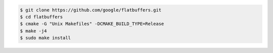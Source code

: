 .. code-block:: text

   $ git clone https://github.com/google/flatbuffers.git
   $ cd flatbuffers
   $ cmake -G "Unix Makefiles" -DCMAKE_BUILD_TYPE=Release
   $ make -j4
   $ sudo make install
